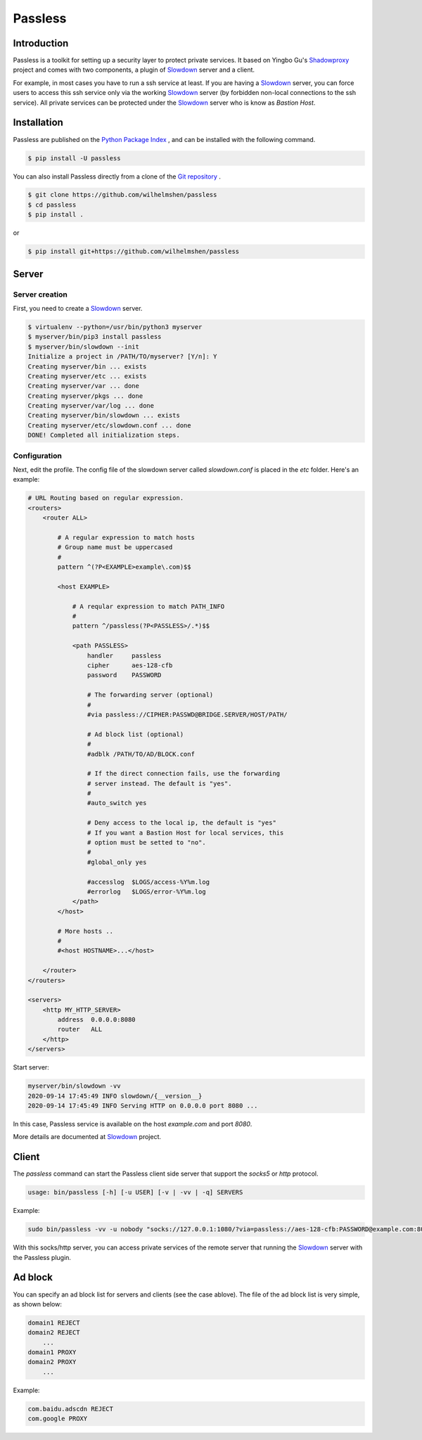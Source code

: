 ========
Passless
========

Introduction
------------

Passless is a toolkit for setting up a security layer to protect private
services. It based on Yingbo Gu's `Shadowproxy`__ project and comes with
two components, a plugin of `Slowdown`_ server and a client.

For example, in most cases you have to run a ssh service at least. If you
are having a `Slowdown`_ server, you can force users to access this ssh
service only via the working `Slowdown`_ server (by forbidden non-local
connections to the ssh service). All private services can be protected
under the `Slowdown`_ server who is know as `Bastion Host`.

__ https://github.com/guyingbo/shadowproxy


Installation
------------

Passless are published on the `Python Package Index`__ , and can be
installed with the following command.

.. code-block:: console

    $ pip install -U passless

You can also install Passless directly from a clone of the
`Git repository`__ .

.. code-block:: console

    $ git clone https://github.com/wilhelmshen/passless
    $ cd passless
    $ pip install .

or

.. code-block:: console

    $ pip install git+https://github.com/wilhelmshen/passless

__ https://pypi.org/project/passless/
__ https://github.com/wilhelmshen/passless


Server
------


Server creation
^^^^^^^^^^^^^^^

First, you need to create a `Slowdown`_ server.

.. code-block:: console

    $ virtualenv --python=/usr/bin/python3 myserver
    $ myserver/bin/pip3 install passless
    $ myserver/bin/slowdown --init
    Initialize a project in /PATH/TO/myserver? [Y/n]: Y
    Creating myserver/bin ... exists
    Creating myserver/etc ... exists
    Creating myserver/var ... done
    Creating myserver/pkgs ... done
    Creating myserver/var/log ... done
    Creating myserver/bin/slowdown ... exists
    Creating myserver/etc/slowdown.conf ... done
    DONE! Completed all initialization steps.


Configuration
^^^^^^^^^^^^^

Next, edit the profile. The config file of the slowdown server called
`slowdown.conf` is placed in the `etc` folder. Here's an example:

.. code-block:: apacheconf

    # URL Routing based on regular expression.
    <routers>
        <router ALL>

            # A regular expression to match hosts
            # Group name must be uppercased
            #
            pattern ^(?P<EXAMPLE>example\.com)$$

            <host EXAMPLE>

                # A reqular expression to match PATH_INFO
                #
                pattern ^/passless(?P<PASSLESS>/.*)$$

                <path PASSLESS>
                    handler     passless
                    cipher      aes-128-cfb
                    password    PASSWORD

                    # The forwarding server (optional)
                    #
                    #via passless://CIPHER:PASSWD@BRIDGE.SERVER/HOST/PATH/

                    # Ad block list (optional)
                    #
                    #adblk /PATH/TO/AD/BLOCK.conf

                    # If the direct connection fails, use the forwarding
                    # server instead. The default is "yes".
                    #
                    #auto_switch yes

                    # Deny access to the local ip, the default is "yes"
                    # If you want a Bastion Host for local services, this
                    # option must be setted to "no".
                    #
                    #global_only yes

                    #accesslog  $LOGS/access-%Y%m.log
                    #errorlog   $LOGS/error-%Y%m.log
                </path>
            </host>

            # More hosts ..
            #
            #<host HOSTNAME>...</host>

        </router>
    </routers>

    <servers>
        <http MY_HTTP_SERVER>
            address  0.0.0.0:8080
            router   ALL
        </http>
    </servers>

Start server:

.. code-block:: console

    myserver/bin/slowdown -vv
    2020-09-14 17:45:49 INFO slowdown/{__version__}
    2020-09-14 17:45:49 INFO Serving HTTP on 0.0.0.0 port 8080 ...

In this case, Passless service is available on the host `example.com` and
port `8080`.

More details are documented at `Slowdown`_ project.

.. _Slowdown: http://slowdown.pyforce.com/


Client
------

The `passless` command can start the Passless client side server that
support the `socks5` or `http` protocol.

.. code-block:: console

    usage: bin/passless [-h] [-u USER] [-v | -vv | -q] SERVERS

Example:

.. code-block:: console

    sudo bin/passless -vv -u nobody "socks://127.0.0.1:1080/?via=passless://aes-128-cfb:PASSWORD@example.com:8080/example.com:8080/passless/&auto_switch=no&global_only=no" "http://127.0.0.1:8118/?via=passless://aes-128-cfb:PASSWORD@example.com:8080/example.com:8080/passless/&adblk=my_ad_block.conf"

With this socks/http server, you can access private services of the
remote server that running the `Slowdown`_ server with the Passless plugin.

Ad block
--------

You can specify an ad block list for servers and clients (see the case
ablove). The file of the ad block list is very simple, as shown below:

.. code-block::

    domain1 REJECT
    domain2 REJECT
        ...
    domain1 PROXY
    domain2 PROXY
        ...

Example:

.. code-block::

    com.baidu.adscdn REJECT
    com.google PROXY
